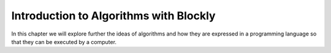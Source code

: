.. This file is part of the OpenDSA eTextbook project. See
.. http://algoviz.org/OpenDSA for more details.
.. Copyright (c) 2012-2013 by the OpenDSA Project Contributors, and
.. distributed under an MIT open source license.

.. avmetadata::
   :author: OpenDSA & CompThink Contributors
   :satisfies:
   :topic:



Introduction to Algorithms with Blockly
=======================================

In this chapter we will explore further the ideas of algorithms and how they are expressed in a programming language so that they can be executed by a computer.


